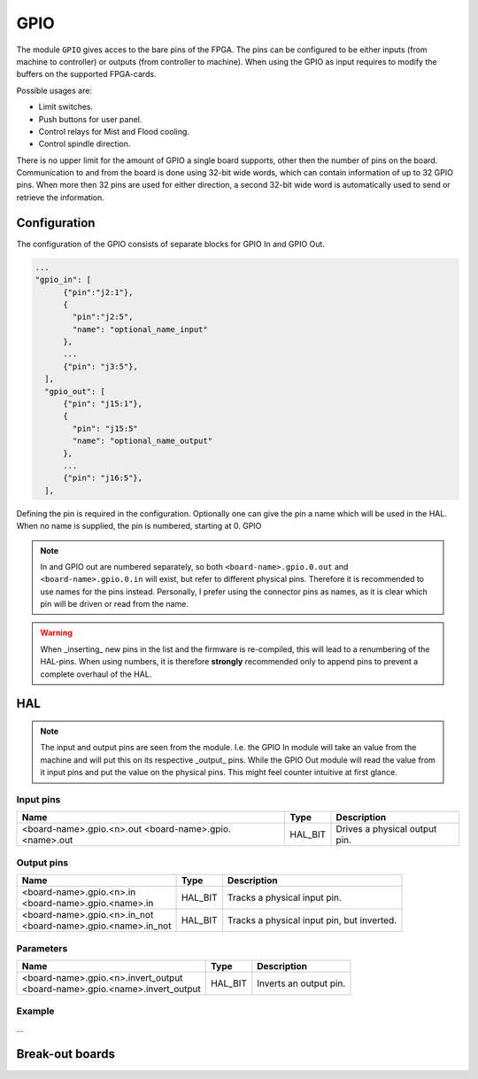 ====
GPIO
====

The module ``GPIO`` gives acces to the bare pins of the FPGA. The pins can be configured to be
either inputs (from machine to controller) or outputs (from controller to machine). When using
the GPIO as input requires to modify the buffers on the supported FPGA-cards.

Possible usages are:

* Limit switches.
* Push buttons for user panel.
* Control relays for Mist and Flood cooling.
* Control spindle direction.

There is no upper limit for the amount of GPIO a single board supports, other then the number of
pins on the board. Communication to and from the board is done using 32-bit wide words, which can
contain information of up to 32 GPIO pins. When more then 32 pins are used for either direction,
a second 32-bit wide word is automatically used to send or retrieve the information.  

Configuration
=============

The configuration of the GPIO consists of separate blocks for GPIO In and GPIO Out. 

.. code-block:: json

  ...
  "gpio_in": [
        {"pin":"j2:1"},
        {
          "pin":"j2:5",
          "name": "optional_name_input"
        },
        ...
        {"pin": "j3:5"},
    ],
    "gpio_out": [
        {"pin": "j15:1"},
        {
          "pin": "j15:5"
          "name": "optional_name_output"
        },
        ...
        {"pin": "j16:5"},
    ],

Defining the pin is required in the configuration. Optionally one can give the pin a name which
will be used in the HAL. When no name is supplied, the pin is numbered, starting at 0. GPIO 

.. note::
  In and GPIO out are numbered separately, so both ``<board-name>.gpio.0.out`` and ``<board-name>.gpio.0.in``
  will exist, but refer to different physical pins. Therefore it is recommended to use names for the
  pins instead. Personally, I prefer using the connector pins as names, as it is clear which pin will
  be driven or read from the name.

.. warning::
  When _inserting_ new pins in the list and the firmware is re-compiled, this will lead to a renumbering
  of the HAL-pins. When using numbers, it is therefore **strongly** recommended only to append pins to 
  prevent a complete overhaul of the HAL.

HAL
===

.. note::
    The input and output pins are seen from the module. I.e. the GPIO In module will take an
    value from the machine and will put this on its respective _output_ pins. While the GPIO
    Out module will read the value from it input pins and put the value on the physical pins.
    This might feel counter intuitive at first glance.

Input pins
----------

.. list-table::
   :widths: auto
   :header-rows: 1

   * - Name
     - Type
     - Description
   * - <board-name>.gpio.<n>.out
       <board-name>.gpio.<name>.out
     - HAL_BIT
     - Drives a physical output pin.

Output pins
-----------

.. list-table::
   :widths: auto
   :header-rows: 1

   * - Name
     - Type
     - Description
   * - | <board-name>.gpio.<n>.in
       | <board-name>.gpio.<name>.in
     - HAL_BIT
     - Tracks a physical input pin.
   * - | <board-name>.gpio.<n>.in_not
       | <board-name>.gpio.<name>.in_not
     - HAL_BIT
     - Tracks a physical input pin, but inverted.


Parameters
----------

.. list-table::
   :widths: auto
   :header-rows: 1

   * - Name
     - Type
     - Description
   * - | <board-name>.gpio.<n>.invert_output
       | <board-name>.gpio.<name>.invert_output
     - HAL_BIT
     - Inverts an output pin.

Example
-------

...



Break-out boards
================



